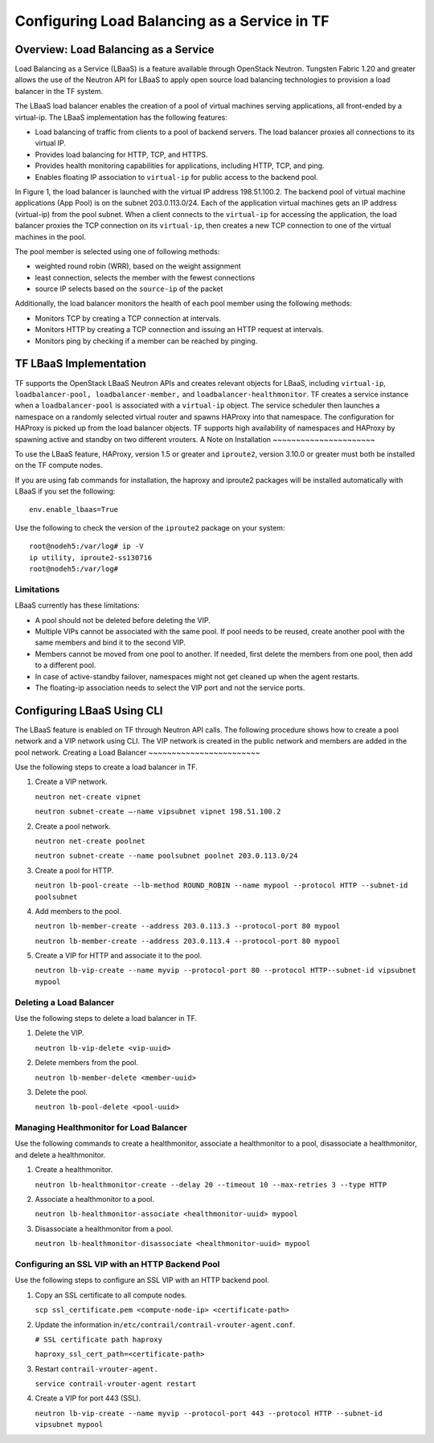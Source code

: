 Configuring Load Balancing as a Service in TF
=============================================

Overview: Load Balancing as a Service
-------------------------------------

Load Balancing as a Service (LBaaS) is a feature available through
OpenStack Neutron. Tungsten Fabric 1.20 and greater allows the use of
the Neutron API for LBaaS to apply open source load balancing
technologies to provision a load balancer in the TF system.

The LBaaS load balancer enables the creation of a pool of virtual
machines serving applications, all front-ended by a virtual-ip. The
LBaaS implementation has the following features:

-  Load balancing of traffic from clients to a pool of backend servers.
   The load balancer proxies all connections to its virtual IP.

-  Provides load balancing for HTTP, TCP, and HTTPS.

-  Provides health monitoring capabilities for applications, including
   HTTP, TCP, and ping.

-  Enables floating IP association to ``virtual-ip`` for public access
   to the backend pool.

In Figure 1, the load balancer is launched with the virtual IP address 198.51.100.2. 
The backend pool of virtual machine applications (App Pool) is on the subnet
203.0.113.0/24. Each of the application virtual machines gets an IP
address (virtual-ip) from the pool subnet. When a client connects to the
``virtual-ip`` for accessing the application, the load balancer proxies
the TCP connection on its ``virtual-ip``, then creates a new TCP
connection to one of the virtual machines in the pool.

The pool member is selected using one of following methods:

-  weighted round robin (WRR), based on the weight assignment

-  least connection, selects the member with the fewest connections

-  source IP selects based on the ``source-ip`` of the packet

|Figure 1: Load Balancing as a Service in TF|

Additionally, the load balancer monitors the health of each pool member
using the following methods:

-  Monitors TCP by creating a TCP connection at intervals.

-  Monitors HTTP by creating a TCP connection and issuing an HTTP
   request at intervals.

-  Monitors ping by checking if a member can be reached by pinging.

TF LBaaS Implementation
-----------------------------

TF supports the OpenStack LBaaS Neutron APIs and creates relevant
objects for LBaaS, including ``virtual-ip``,
``loadbalancer-pool, loadbalancer-member,`` and
``loadbalancer-healthmonitor``. TF creates a service instance when
a ``loadbalancer-pool`` is associated with a ``virtual-ip`` object. The
service scheduler then launches a namespace on a randomly selected
virtual router and spawns HAProxy into that namespace. The configuration
for HAProxy is picked up from the load balancer objects. TF
supports high availability of namespaces and HAProxy by spawning active
and standby on two different vrouters.
A Note on Installation
~~~~~~~~~~~~~~~~~~~~~~

To use the LBaaS feature, HAProxy, version 1.5 or greater and
``iproute2``, version 3.10.0 or greater must both be installed on the
TF compute nodes.

If you are using fab commands for installation, the haproxy and iproute2
packages will be installed automatically with LBaaS if you set the
following:

::

   env.enable_lbaas=True

Use the following to check the version of the ``iproute2`` package on
your system:

::

   root@nodeh5:/var/log# ip -V
   ip utility, iproute2-ss130716
   root@nodeh5:/var/log#

Limitations
~~~~~~~~~~~

LBaaS currently has these limitations:

-  A pool should not be deleted before deleting the VIP.

-  Multiple VIPs cannot be associated with the same pool. If pool needs
   to be reused, create another pool with the same members and bind it
   to the second VIP.

-  Members cannot be moved from one pool to another. If needed, first
   delete the members from one pool, then add to a different pool.

-  In case of active-standby failover, namespaces might not get cleaned
   up when the agent restarts.

-  The floating-ip association needs to select the VIP port and not the
   service ports. ​

Configuring LBaaS Using CLI
---------------------------

The LBaaS feature is enabled on TF through Neutron API calls. The
following procedure shows how to create a pool network and a VIP network
using CLI. The VIP network is created in the public network and members
are added in the pool network.
Creating a Load Balancer
~~~~~~~~~~~~~~~~~~~~~~~~

Use the following steps to create a load balancer in TF.

1. Create a VIP network.

   ``neutron net-create vipnet``

   ``neutron subnet-create –-name vipsubnet vipnet 198.51.100.2``

2. Create a pool network.

   ``neutron net-create poolnet``

   ``neutron subnet-create --name poolsubnet poolnet 203.0.113.0/24``

3. Create a pool for HTTP.

   ``neutron lb-pool-create --lb-method ROUND_ROBIN --name mypool --protocol HTTP --subnet-id poolsubnet``

4. Add members to the pool.

   ``neutron lb-member-create --address 203.0.113.3 --protocol-port 80 mypool``

   ``neutron lb-member-create --address 203.0.113.4 --protocol-port 80 mypool``

5. Create a VIP for HTTP and associate it to the pool.

   ``neutron lb-vip-create --name myvip --protocol-port 80 --protocol HTTP--subnet-id vipsubnet mypool``

Deleting a Load Balancer
~~~~~~~~~~~~~~~~~~~~~~~~

Use the following steps to delete a load balancer in TF.

1. Delete the VIP.

   ``neutron lb-vip-delete <vip-uuid>``

2. Delete members from the pool.

   ``neutron lb-member-delete <member-uuid>``

3. Delete the pool.

   ``neutron lb-pool-delete <pool-uuid>``

Managing Healthmonitor for Load Balancer
~~~~~~~~~~~~~~~~~~~~~~~~~~~~~~~~~~~~~~~~

Use the following commands to create a healthmonitor, associate a
healthmonitor to a pool, disassociate a healthmonitor, and delete a
healthmonitor.

1. Create a healthmonitor.

   ``neutron lb-healthmonitor-create --delay 20 --timeout 10 --max-retries 3 --type HTTP``

2. Associate a healthmonitor to a pool.

   ``neutron lb-healthmonitor-associate <healthmonitor-uuid> mypool``

3. Disassociate a healthmonitor from a pool.

   ``neutron lb-healthmonitor-disassociate <healthmonitor-uuid> mypool``

Configuring an SSL VIP with an HTTP Backend Pool
~~~~~~~~~~~~~~~~~~~~~~~~~~~~~~~~~~~~~~~~~~~~~~~~

Use the following steps to configure an SSL VIP with an HTTP backend
pool.

1. Copy an SSL certificate to all compute nodes.

   ``scp ssl_certificate.pem <compute-node-ip> <certificate-path>``

2. Update the information
   in\ ``/etc/contrail/contrail-vrouter-agent.conf``.

   ``# SSL certificate path haproxy``

   ``haproxy_ssl_cert_path=<certificate-path>``

3. Restart ``contrail-vrouter-agent.``\ 

   ``service contrail-vrouter-agent restart``

4. Create a VIP for port 443 (SSL)​.

   ``neutron lb-vip-create --name myvip --protocol-port 443 --protocol HTTP --subnet-id vipsubnet mypool​``

.. |Figure 1: Load Balancing as a Service in TF| image:: images/g300523.png
